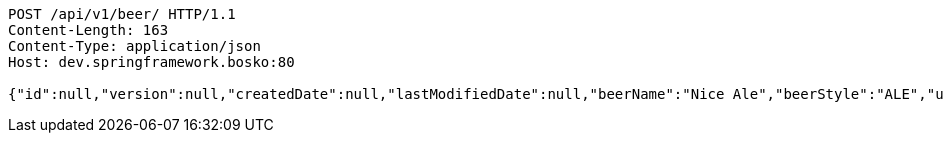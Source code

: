 [source,http,options="nowrap"]
----
POST /api/v1/beer/ HTTP/1.1
Content-Length: 163
Content-Type: application/json
Host: dev.springframework.bosko:80

{"id":null,"version":null,"createdDate":null,"lastModifiedDate":null,"beerName":"Nice Ale","beerStyle":"ALE","upc":123123123123,"price":9.99,"quantityOnHand":null}
----